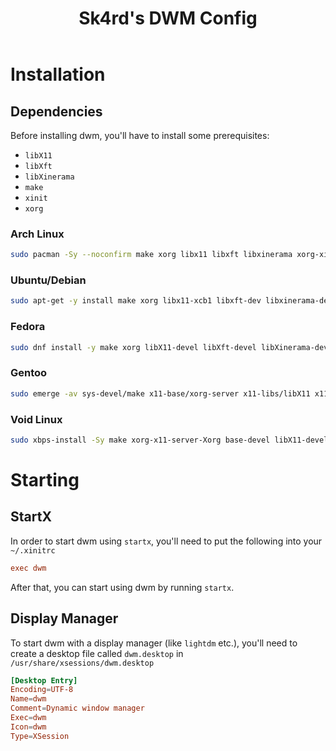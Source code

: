 #+title: Sk4rd's DWM Config

* Installation

** Dependencies
Before installing dwm, you'll have to install some prerequisites:
- =libX11=
- =libXft=
- =libXinerama=
- =make=
- =xinit=
- =xorg=
  
*** Arch Linux
#+begin_src sh
  sudo pacman -Sy --noconfirm make xorg libx11 libxft libxinerama xorg-xinit
#+end_src

*** Ubuntu/Debian
#+begin_src sh
  sudo apt-get -y install make xorg libx11-xcb1 libxft-dev libxinerama-dev xinit
#+end_src

*** Fedora
#+begin_src sh
  sudo dnf install -y make xorg libX11-devel libXft-devel libXinerama-devel xorg-x11-xinit
#+end_src

*** Gentoo
#+begin_src sh
  sudo emerge -av sys-devel/make x11-base/xorg-server x11-libs/libX11 x11-libs/libXinerama x11-libs/libXft x11-apps/xinit
#+end_src

*** Void Linux
#+begin_src sh
  sudo xbps-install -Sy make xorg-x11-server-Xorg base-devel libX11-devel libXft-devel libXinerama-devel xinit
#+end_src

* Starting
** StartX
In order to start dwm using =startx=, you'll need to put the following
into your =~/.xinitrc=
#+begin_src conf
  exec dwm
#+end_src

After that, you can start using dwm by running =startx=.

** Display Manager
To start dwm with a display manager (like =lightdm= etc.), you'll need
to create a desktop file called =dwm.desktop= in
=/usr/share/xsessions/dwm.desktop=
#+begin_src conf
  [Desktop Entry]
  Encoding=UTF-8
  Name=dwm
  Comment=Dynamic window manager
  Exec=dwm
  Icon=dwm
  Type=XSession
#+end_src
